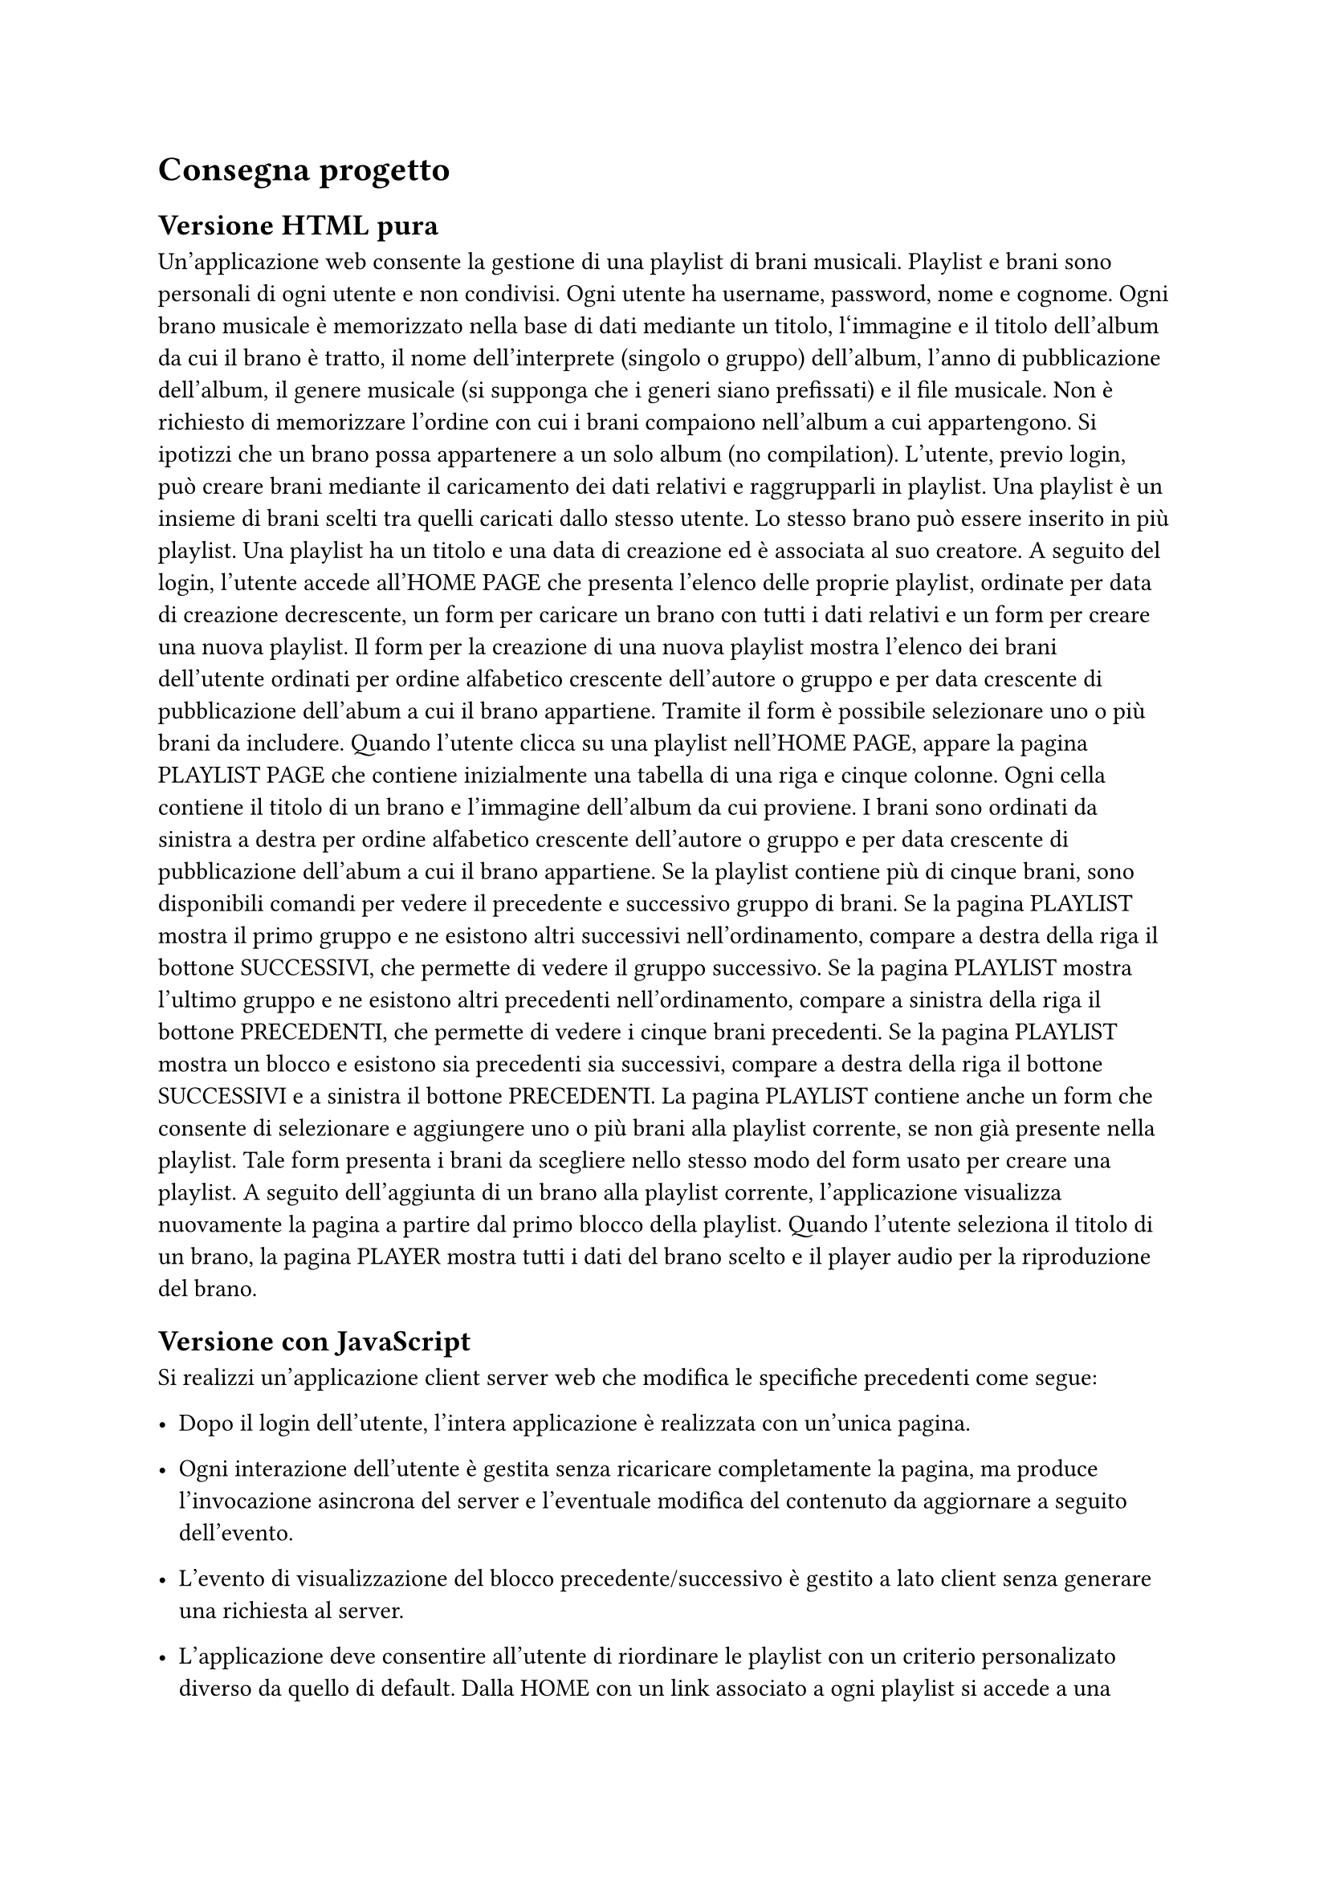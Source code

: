 = Consegna progetto

// = Esercizio 2: playlist musicale

== Versione HTML pura

Un’applicazione web consente la gestione di una playlist di brani musicali. Playlist e brani sono personali di ogni utente e non condivisi. Ogni utente ha username, password, nome e cognome. Ogni brano musicale è memorizzato nella base di dati mediante un titolo, l‘immagine e il titolo dell’album da cui il brano è tratto, il nome dell’interprete (singolo o gruppo) dell’album, l’anno di pubblicazione dell’album, il genere musicale (si supponga che i generi siano prefissati) e il file musicale. Non è richiesto di memorizzare l’ordine con cui i brani compaiono nell’album a cui appartengono. Si ipotizzi che un brano possa appartenere a un solo album (no compilation). L’utente, previo login, può creare brani mediante il caricamento dei dati relativi e raggrupparli in playlist. Una playlist è un insieme di brani scelti tra quelli caricati dallo stesso utente. Lo stesso brano può essere inserito in più playlist. Una playlist ha un titolo e una data di creazione ed è associata al suo creatore. A seguito del login, l’utente accede all’HOME PAGE che presenta l’elenco delle proprie playlist, ordinate per data di creazione decrescente, un form per caricare un brano con tutti i dati relativi e un form per creare una nuova playlist. Il form per la creazione di una nuova playlist mostra l’elenco dei brani dell’utente ordinati per ordine alfabetico crescente dell’autore o gruppo e per data crescente di pubblicazione dell’abum a cui il brano appartiene. Tramite il form è possibile selezionare uno o più brani da includere. Quando l’utente clicca su una playlist nell’HOME PAGE, appare la pagina PLAYLIST PAGE che contiene inizialmente una tabella di una riga e cinque colonne. Ogni cella contiene il titolo di un brano e l’immagine dell’album da cui proviene. I brani sono ordinati da sinistra a destra per ordine alfabetico crescente dell’autore o gruppo e per data crescente di pubblicazione dell’abum a cui il brano appartiene. Se la playlist contiene più di cinque brani, sono disponibili comandi per vedere il precedente e successivo gruppo di brani. Se la pagina PLAYLIST mostra il primo gruppo e ne esistono altri successivi nell’ordinamento, compare a destra della riga il bottone SUCCESSIVI, che permette di vedere il gruppo successivo. Se la pagina PLAYLIST mostra l’ultimo gruppo e ne esistono altri precedenti nell’ordinamento, compare a sinistra della riga il bottone PRECEDENTI, che permette di vedere i cinque brani precedenti. Se la pagina PLAYLIST mostra un blocco e esistono sia precedenti sia successivi, compare a destra della riga il bottone SUCCESSIVI e a sinistra il bottone PRECEDENTI. La pagina PLAYLIST contiene anche un form che consente di selezionare e aggiungere uno o più brani alla playlist corrente, se non già presente nella playlist. Tale form presenta i brani da scegliere nello stesso modo del form usato per creare una playlist. A seguito dell’aggiunta di un brano alla playlist corrente, l’applicazione visualizza nuovamente la pagina a partire dal primo blocco della playlist. Quando l’utente seleziona il titolo di un brano, la pagina PLAYER mostra tutti i dati del brano scelto e il player audio per la riproduzione del brano.

== Versione con JavaScript

Si realizzi un’applicazione client server web che modifica le specifiche precedenti come segue:

- Dopo il login dell’utente, l’intera applicazione è realizzata con un’unica pagina.

- Ogni interazione dell’utente è gestita senza ricaricare completamente la pagina, ma produce l’invocazione asincrona del server e l’eventuale modifica del contenuto da aggiornare a seguito dell’evento.

- L’evento di visualizzazione del blocco precedente/successivo è gestito a lato client senza generare una richiesta al server.

- L’applicazione deve consentire all’utente di riordinare le playlist con un criterio personalizato diverso da quello di default. Dalla HOME con un link associato a ogni playlist si accede a una finestra modale RIORDINO, che mostra la lista completa dei brani della playlist ordinati secondo il criterio corrente (personalizzato o di default). L’utente può trascinare il titolo di un brano nell’elenco e collocarlo in una posizione diversa per realizzare l’ordinamento che desidera, senza invocare il server. Quando l’utente ha raggiunto l’ordinamento desiderato, usa un bottone “salva ordinamento”, per memorizzare la sequenza sul server. Ai successivi accessi, l’ordinamento personalizzato è usato al posto di quello di default. Un brano aggiunto a una playlist con ordinamento personalizzato è inserito nell’ultima posizione.
